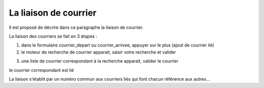 .. _liaison_courrier:

######################
La liaison de courrier
######################



Il est proposé de décrire dans ce paragraphe la liaison de courrier.


La liaison des courriers se fait en 3 étapes :

1) dans le formulaire courrier_depart ou courrier_arrivee, appuyer sur le plus (ajout de courrier lié)


2) le moteur de recherche de courrier apparait, saisir votre recherche et valider

.. image:: ../_static/liaison_recherche.png

3) une liste de courrier correspondant à la recherche apparait, valider le courrier

.. image:: ../_static/liaison_proposition.png


le courrier correspondant est lié

.. image:: ../_static/liaison_courrier.png

La liaison s'établit par un numéro commun aux courriers liés qui font chacun référence aux autres...